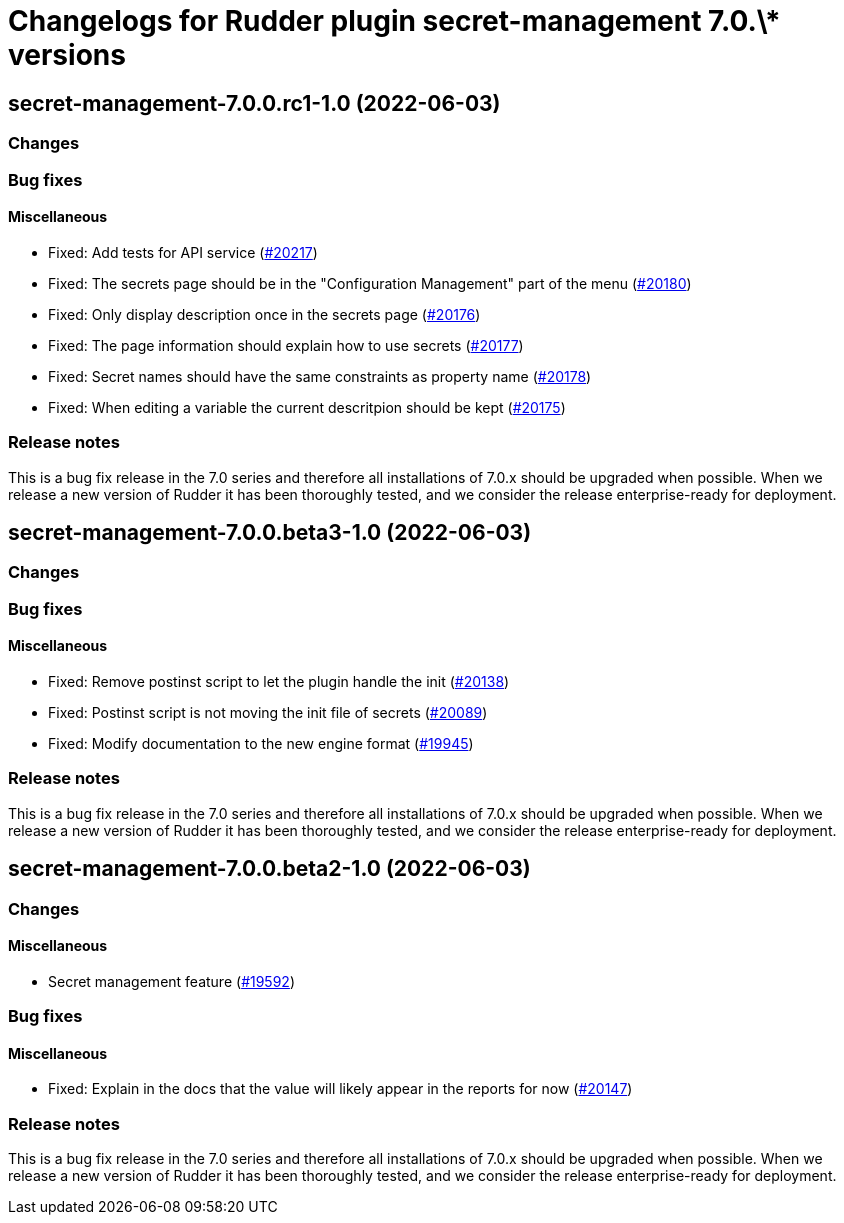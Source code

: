 = Changelogs for Rudder plugin secret-management 7.0.\* versions

== secret-management-7.0.0.rc1-1.0 (2022-06-03)

=== Changes


=== Bug fixes

==== Miscellaneous

* Fixed: Add tests for API service
    (https://issues.rudder.io/issues/20217[#20217])
* Fixed: The secrets page should be in the "Configuration Management" part of the menu
    (https://issues.rudder.io/issues/20180[#20180])
* Fixed: Only display description once in the secrets page
    (https://issues.rudder.io/issues/20176[#20176])
* Fixed: The page information should explain how to use secrets
    (https://issues.rudder.io/issues/20177[#20177])
* Fixed: Secret names should have the same constraints as property name
    (https://issues.rudder.io/issues/20178[#20178])
* Fixed: When editing a variable the current descritpion should be kept
    (https://issues.rudder.io/issues/20175[#20175])

=== Release notes

This is a bug fix release in the 7.0 series and therefore all installations of 7.0.x should be upgraded when possible. When we release a new version of Rudder it has been thoroughly tested, and we consider the release enterprise-ready for deployment.

== secret-management-7.0.0.beta3-1.0 (2022-06-03)

=== Changes


=== Bug fixes

==== Miscellaneous

* Fixed: Remove postinst script to let the plugin handle the init
    (https://issues.rudder.io/issues/20138[#20138])
* Fixed: Postinst script is not moving the init file of secrets
    (https://issues.rudder.io/issues/20089[#20089])
* Fixed: Modify documentation to the new engine format
    (https://issues.rudder.io/issues/19945[#19945])

=== Release notes

This is a bug fix release in the 7.0 series and therefore all installations of 7.0.x should be upgraded when possible. When we release a new version of Rudder it has been thoroughly tested, and we consider the release enterprise-ready for deployment.

== secret-management-7.0.0.beta2-1.0 (2022-06-03)

=== Changes


==== Miscellaneous

* Secret management feature
    (https://issues.rudder.io/issues/19592[#19592])

=== Bug fixes

==== Miscellaneous

* Fixed: Explain in the docs that the value will likely appear in the reports for now
    (https://issues.rudder.io/issues/20147[#20147])

=== Release notes

This is a bug fix release in the 7.0 series and therefore all installations of 7.0.x should be upgraded when possible. When we release a new version of Rudder it has been thoroughly tested, and we consider the release enterprise-ready for deployment.


